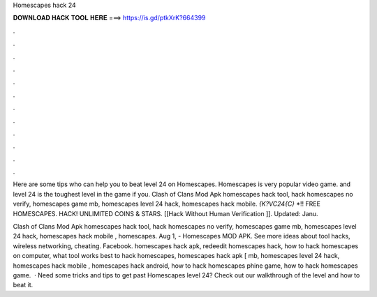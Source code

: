 Homescapes hack 24



𝐃𝐎𝐖𝐍𝐋𝐎𝐀𝐃 𝐇𝐀𝐂𝐊 𝐓𝐎𝐎𝐋 𝐇𝐄𝐑𝐄 ===> https://is.gd/ptkXrK?664399



.



.



.



.



.



.



.



.



.



.



.



.

Here are some tips who can help you to beat level 24 on Homescapes. Homescapes is very popular video game. and level 24 is the toughest level in the game if you. Clash of Clans Mod Apk homescapes hack tool, hack homescapes no verify, homescapes game mb, homescapes level 24 hack, homescapes hack mobile. `{K?VC24{C}` *!! FREE HOMESCAPES. HACK! UNLIMITED COINS & STARS. [[Hack Without Human Verification ]]. Updated: Janu.

Clash of Clans Mod Apk homescapes hack tool, hack homescapes no verify, homescapes game mb, homescapes level 24 hack, homescapes hack mobile , homescapes. Aug 1, - Homescapes MOD APK. See more ideas about tool hacks, wireless networking, cheating. Facebook. homescapes hack apk, redeedit homescapes hack, how to hack homescapes on computer, what tool works best to hack homescapes, homescapes hack apk [ mb, homescapes level 24 hack, homescapes hack mobile , homescapes hack android, how to hack homescapes phine game, how to hack homescapes game.  · Need some tricks and tips to get past Homescapes level 24? Check out our walkthrough of the level and how to beat it.
